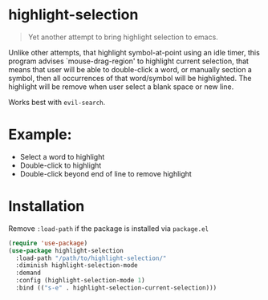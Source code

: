 * highlight-selection
#+BEGIN_QUOTE
Yet another attempt to bring highlight selection to emacs.
#+END_QUOTE
Unlike other attempts, that highlight symbol-at-point using an idle
timer, this program advises `mouse-drag-region' to highlight
current selection, that means that user will be able to
double-click a word, or manually section a symbol, then all
occurrences of that word/symbol will be highlighted. The highlight
will be remove when user select a blank space or new line.

Works best with ~evil-search~.
* Example:
- Select a word to highlight
- Double-click to highlight
- Double-click beyond end of line to remove highlight
* Installation
Remove =:load-path= if the package is installed via =package.el=
#+BEGIN_SRC emacs-lisp
(require 'use-package)
(use-package highlight-selection
  :load-path "/path/to/highlight-selection/"
  :diminish highlight-selection-mode
  :demand
  :config (highlight-selection-mode 1)
  :bind (("s-e" . highlight-selection-current-selection)))
#+END_SRC
